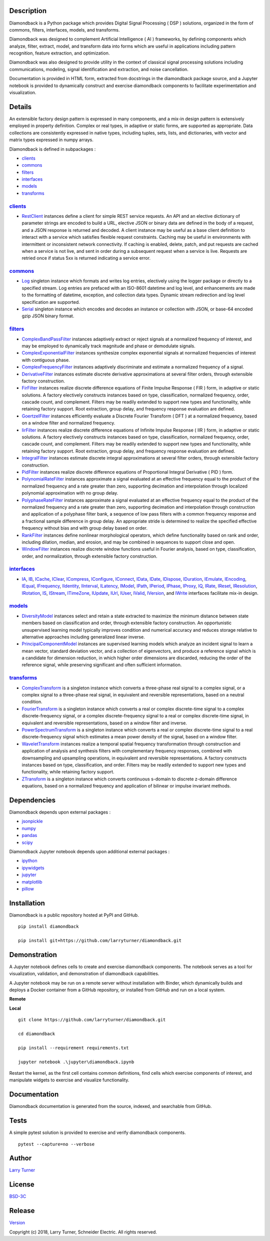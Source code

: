 Description
~~~~~~~~~~~

Diamondback is a Python package which provides Digital Signal Processing
( DSP ) solutions, organized in the form of commons, filters,
interfaces, models, and transforms.

Diamondback was designed to complement Artificial Intelligence ( AI )
frameworks, by defining components which analyze, filter, extract,
model, and transform data into forms which are useful in applications
including pattern recognition, feature extraction, and optimization.

Diamondback was also designed to provide utility in the context of
classical signal processing solutions including communications,
modeling, signal identification and extraction, and noise cancellation.

Documentation is provided in HTML form, extracted from docstrings in the
diamondback package source, and a Jupyter notebook is provided to
dynamically construct and exercise diamondback components to facilitate
experimentation and visualization.

Details
~~~~~~~

An extensible factory design pattern is expressed in many components,
and a mix-in design pattern is extensively employed in property
definition. Complex or real types, in adaptive or static forms, are
supported as appropriate. Data collections are consistently expressed in
native types, including tuples, sets, lists, and dictionaries, with
vector and matrix types expressed in numpy arrays.

Diamondback is defined in subpackages :

-  `clients <https://larryturner.github.io/diamondback/diamondback.clients>`__

-  `commons <https://larryturner.github.io/diamondback/diamondback.commons>`__

-  `filters <https://larryturner.github.io/diamondback/diamondback.filters>`__

-  `interfaces <https://larryturner.github.io/diamondback/diamondback.interfaces>`__

-  `models <https://larryturner.github.io/diamondback/diamondback.models>`__

-  `transforms <https://larryturner.github.io/diamondback/diamondback.transforms>`__

`clients <https://larryturner.github.io/diamondback/diamondback.clients>`__
^^^^^^^^^^^^^^^^^^^^^^^^^^^^^^^^^^^^^^^^^^^^^^^^^^^^^^^^^^^^^^^^^^^^^^^^^^^

-  `RestClient <https://larryturner.github.io/diamondback/diamondback.clients#module-diamondback.clients.RestClient>`__
   instances define a client for simple REST service requests.  An API and an
   elective dictionary of parameter strings are encoded to build a URL,
   elective JSON or binary data are defined in the body of a request, and a
   JSON response is returned and decoded.  A client instance may be useful as
   a base client definition to interact with a service which satisfies flexible
   request constraints. Caching may be useful in environments with intermittent
   or inconsistent network connectivity.  If caching is enabled, delete, patch,
   and put requests are cached when a service is not live, and sent in order
   during a subsequent request when a service is live.  Requests are retried
   once if status 5xx is returned indicating a service error.


`commons <https://larryturner.github.io/diamondback/diamondback.commons>`__
^^^^^^^^^^^^^^^^^^^^^^^^^^^^^^^^^^^^^^^^^^^^^^^^^^^^^^^^^^^^^^^^^^^^^^^^^^^

-  `Log <https://larryturner.github.io/diamondback/diamondback.commons#module-diamondback.commons.Log>`__
   singleton instance which formats and writes log entries, electively
   using the logger package or directly to a specified stream. Log
   entries are prefaced with an ISO-8601 datetime and log level, and
   enhancements are made to the formatting of datetime, exception, and
   collection data types. Dynamic stream redirection and log level
   specification are supported.

-  `Serial <https://larryturner.github.io/diamondback/diamondback.commons#module-diamondback.commons.Serial>`__
   singleton instance which encodes and decodes an instance or
   collection with JSON, or base-64 encoded gzip JSON binary format.

`filters <https://larryturner.github.io/diamondback/diamondback.filters>`__
^^^^^^^^^^^^^^^^^^^^^^^^^^^^^^^^^^^^^^^^^^^^^^^^^^^^^^^^^^^^^^^^^^^^^^^^^^^

-  `ComplexBandPassFilter <https://larryturner.github.io/diamondback/diamondback.filters#module-diamondback.filters.ComplexBandPassFilter>`__
   instances adaptively extract or reject signals at a normalized
   frequency of interest, and may be employed to dynamically track
   magnitude and phase or demodulate signals.

-  `ComplexExponentialFilter <https://larryturner.github.io/diamondback/diamondback.filters#module-diamondback.filters.ComplexExponentialFilter>`__
   instances synthesize complex exponential signals at normalized
   frequencies of interest with contiguous phase.

-  `ComplexFrequencyFilter <https://larryturner.github.io/diamondback/diamondback.filters#module-diamondback.filters.ComplexFrequencyFilter>`__
   instances adaptively discriminate and estimate a normalized frequency
   of a signal.

-  `DerivativeFilter <https://larryturner.github.io/diamondback/diamondback.filters#module-diamondback.filters.DerivativeFilter>`__
   instances estimate discrete derivative approximations at several
   filter orders, through extensible factory construction.

-  `FirFilter <https://larryturner.github.io/diamondback/diamondback.filters#module-diamondback.filters.FirFilter>`__
   instances realize discrete difference equations of Finite Impulse
   Response ( FIR ) form, in adaptive or static solutions. A factory
   electively constructs instances based on type, classification,
   normalized frequency, order, cascade count, and complement. Filters
   may be readily extended to support new types and functionality, while
   retaining factory support. Root extraction, group delay, and
   frequency response evaluation are defined.

-  `GoertzelFilter <https://larryturner.github.io/diamondback/diamondback.filters#module-diamondback.filters.GoertzelFilter>`__
   instances efficiently evaluate a Discrete Fourier Transform ( DFT )
   at a normalized frequency, based on a window filter and normalized
   frequency.

-  `IirFilter <https://larryturner.github.io/diamondback/diamondback.filters#module-diamondback.filters.IirFilter>`__
   instances realize discrete difference equations of Infinite Impulse
   Response ( IIR ) form, in adaptive or static solutions. A factory
   electively constructs instances based on type, classification,
   normalized frequency, order, cascade count, and complement. Filters
   may be readily extended to support new types and functionality, while
   retaining factory support. Root extraction, group delay, and
   frequency response evaluation are defined.

-  `IntegralFilter <https://larryturner.github.io/diamondback/diamondback.filters#module-diamondback.filters.IntegralFilter>`__
   instances estimate discrete integral approximations at several filter
   orders, through extensible factory construction.

-  `PidFilter <https://larryturner.github.io/diamondback/diamondback.filters#module-diamondback.filters.PidFilter>`__
   instances realize discrete difference equations of Proportional
   Integral Derivative ( PID ) form.

-  `PolynomialRateFilter <https://larryturner.github.io/diamondback/diamondback.filters#module-diamondback.filters.PolynomialRateFilter>`__
   instances approximate a signal evaluated at an effective frequency
   equal to the product of the normalized frequency and a rate greater
   than zero, supporting decimation and interpolation through localized
   polynomial approximation with no group delay.

-  `PolyphaseRateFilter <https://larryturner.github.io/diamondback/diamondback.filters#module-diamondback.filters.PolyphaseRateFilter>`__
   instances approximate a signal evaluated at an effective frequency
   equal to the product of the normalized frequency and a rate greater
   than zero, supporting decimation and interpolation through
   construction and application of a polyphase filter bank, a sequence
   of low pass filters with a common frequency response and a fractional
   sample difference in group delay. An appropriate stride is determined
   to realize the specified effective frequency without bias and with
   group delay based on order.

-  `RankFilter <https://larryturner.github.io/diamondback/diamondback.filters#module-diamondback.filters.RankFilter>`__
   instances define nonlinear morphological operators, which define
   functionality based on rank and order, including dilation, median,
   and erosion, and may be combined in sequences to support close and
   open.

-  `WindowFilter <https://larryturner.github.io/diamondback/diamondback.filters#module-diamondback.filters.WindowFilter>`__
   instances realize discrete window functions useful in Fourier
   analysis, based on type, classification, order, and normalization,
   through extensible factory construction.

`interfaces <https://larryturner.github.io/diamondback/diamondback.interfaces>`__
^^^^^^^^^^^^^^^^^^^^^^^^^^^^^^^^^^^^^^^^^^^^^^^^^^^^^^^^^^^^^^^^^^^^^^^^^^^^^^^^^

-  `IA <https://larryturner.github.io/diamondback/diamondback.interfaces#module-diamondback.interfaces.IA>`__,
   `IB <https://larryturner.github.io/diamondback/diamondback.interfaces#module-diamondback.interfaces.IB>`__,
   `ICache <https://larryturner.github.io/diamondback/diamondback.interfaces#module-diamondback.interfaces.ICache>`__,
   `IClear <https://larryturner.github.io/diamondback/diamondback.interfaces#module-diamondback.interfaces.IClear>`__,
   `ICompress <https://larryturner.github.io/diamondback/diamondback.interfaces#module-diamondback.interfaces.ICompress>`__,
   `IConfigure <https://larryturner.github.io/diamondback/diamondback.interfaces#module-diamondback.interfaces.IConfigure>`__,
   `IConnect <https://larryturner.github.io/diamondback/diamondback.interfaces#module-diamondback.interfaces.IConnect>`__,
   `IData <https://larryturner.github.io/diamondback/diamondback.interfaces#module-diamondback.interfaces.IData>`__,
   `IDate <https://larryturner.github.io/diamondback/diamondback.interfaces#module-diamondback.interfaces.IDate>`__,
   `IDispose <https://larryturner.github.io/diamondback/diamondback.interfaces#module-diamondback.interfaces.IDispose>`__,
   `IDuration <https://larryturner.github.io/diamondback/diamondback.interfaces#module-diamondback.interfaces.IDuration>`__,
   `IEmulate <https://larryturner.github.io/diamondback/diamondback.interfaces#module-diamondback.interfaces.IEmulate>`__,
   `IEncoding <https://larryturner.github.io/diamondback/diamondback.interfaces#module-diamondback.interfaces.IEncoding>`__,
   `IEqual <https://larryturner.github.io/diamondback/diamondback.interfaces#module-diamondback.interfaces.IEqual>`__,
   `IFrequency <https://larryturner.github.io/diamondback/diamondback.interfaces#module-diamondback.interfaces.IFrequency>`__,
   `IIdentity <https://larryturner.github.io/diamondback/diamondback.interfaces#module-diamondback.interfaces.IIdentity>`__,
   `IInterval <https://larryturner.github.io/diamondback/diamondback.interfaces#module-diamondback.interfaces.IInterval>`__,
   `ILatency <https://larryturner.github.io/diamondback/diamondback.interfaces#module-diamondback.interfaces.ILatency>`__,
   `IModel <https://larryturner.github.io/diamondback/diamondback.interfaces#module-diamondback.interfaces.IModel>`__,
   `IPath <https://larryturner.github.io/diamondback/diamondback.interfaces#module-diamondback.interfaces.IPath>`__,
   `IPeriod <https://larryturner.github.io/diamondback/diamondback.interfaces#module-diamondback.interfaces.IPeriod>`__,
   `IPhase <https://larryturner.github.io/diamondback/diamondback.interfaces#module-diamondback.interfaces.IPhase>`__,
   `IProxy <https://larryturner.github.io/diamondback/diamondback.interfaces#module-diamondback.interfaces.IProxy>`__,
   `IQ <https://larryturner.github.io/diamondback/diamondback.interfaces#module-diamondback.interfaces.IQ>`__,
   `IRate <https://larryturner.github.io/diamondback/diamondback.interfaces#module-diamondback.interfaces.IRate>`__,
   `IReset <https://larryturner.github.io/diamondback/diamondback.interfaces#module-diamondback.interfaces.IReset>`__,
   `IResolution <https://larryturner.github.io/diamondback/diamondback.interfaces#module-diamondback.interfaces.IResolution>`__,
   `IRotation <https://larryturner.github.io/diamondback/diamondback.interfaces#module-diamondback.interfaces.IRotation>`__,
   `IS <https://larryturner.github.io/diamondback/diamondback.interfaces#module-diamondback.interfaces.IS>`__,
   `IStream <https://larryturner.github.io/diamondback/diamondback.interfaces#module-diamondback.interfaces.IStream>`__,
   `ITimeZone <https://larryturner.github.io/diamondback/diamondback.interfaces#module-diamondback.interfaces.ITimeZone>`__,
   `IUpdate <https://larryturner.github.io/diamondback/diamondback.interfaces#module-diamondback.interfaces.IUpdate>`__,
   `IUrl <https://larryturner.github.io/diamondback/diamondback.interfaces#module-diamondback.interfaces.IUrl>`__,
   `IUser <https://larryturner.github.io/diamondback/diamondback.interfaces#module-diamondback.interfaces.IUser>`__,
   `IValid <https://larryturner.github.io/diamondback/diamondback.interfaces#module-diamondback.interfaces.IValid>`__,
   `IVersion <https://larryturner.github.io/diamondback/diamondback.interfaces#module-diamondback.interfaces.IVersion>`__,
   and
   `IWrite <https://larryturner.github.io/diamondback/diamondback.interfaces#module-diamondback.interfaces.IWrite>`__
   interfaces facilitate mix-in design.

`models <https://larryturner.github.io/diamondback/diamondback.models>`__
^^^^^^^^^^^^^^^^^^^^^^^^^^^^^^^^^^^^^^^^^^^^^^^^^^^^^^^^^^^^^^^^^^^^^^^^^

-  `DiversityModel <https://larryturner.github.io/diamondback/diamondback.models#module-diamondback.models.DiversityModel>`__
   instances select and retain a state extracted to maximize the minimum
   distance between state members based on classification and order,
   through extensible factory construction. An opportunistic
   unsupervised learning model typically improves condition and
   numerical accuracy and reduces storage relative to alternative
   approaches including generalized linear inverse.

-  `PrincipalComponentModel <https://larryturner.github.io/diamondback/diamondback.models#module-diamondback.models.PrincipalComponentModel>`__
   instances are supervised learning models which analyze an incident
   signal to learn a mean vector, standard deviation vector, and a
   collection of eigenvectors, and produce a reference signal which is a
   candidate for dimension reduction, in which higher order dimensions
   are discarded, reducing the order of the reference signal, while
   preserving significant and often sufficient information.

`transforms <https://larryturner.github.io/diamondback/diamondback.transforms>`__
^^^^^^^^^^^^^^^^^^^^^^^^^^^^^^^^^^^^^^^^^^^^^^^^^^^^^^^^^^^^^^^^^^^^^^^^^^^^^^^^^

-  `ComplexTransform <https://larryturner.github.io/diamondback/diamondback.transforms#module-diamondback.transforms.ComplexTransform>`__
   is a singleton instance which converts a three-phase real signal to a
   complex signal, or a complex signal to a three-phase real signal, in
   equivalent and reversible representations, based on a neutral
   condition.

-  `FourierTransform <https://larryturner.github.io/diamondback/diamondback.transforms#module-diamondback.transforms.FourierTransform>`__
   is a singleton instance which converts a real or complex
   discrete-time signal to a complex discrete-frequency signal, or a
   complex discrete-frequency signal to a real or complex discrete-time
   signal, in equivalent and reversible representations, based on a
   window filter and inverse.

-  `PowerSpectrumTransform <https://larryturner.github.io/diamondback/diamondback.transforms#module-diamondback.transforms.PowerSpectrumTransform>`__
   is a singleton instance which converts a real or complex
   discrete-time signal to a real discrete-frequency signal which
   estimates a mean power density of the signal, based on a window
   filter.

-  `WaveletTransform <https://larryturner.github.io/diamondback/diamondback.transforms#module-diamondback.transforms.WaveletTransform>`__
   instances realize a temporal spatial frequency transformation through
   construction and application of analysis and synthesis filters with
   complementary frequency responses, combined with downsampling and
   upsampling operations, in equivalent and reversible representations.
   A factory constructs instances based on type, classification, and
   order. Filters may be readily extended to support new types and
   functionality, while retaining factory support.

-  `ZTransform <https://larryturner.github.io/diamondback/diamondback.transforms#module-diamondback.transforms.ZTransform>`__
   is a singleton instance which converts continuous s-domain to
   discrete z-domain difference equations, based on a normalized
   frequency and application of bilinear or impulse invariant methods.

Dependencies
~~~~~~~~~~~~

Diamondback depends upon external packages :

-  `jsonpickle <https://github.com/jsonpickle/jsonpickle>`__

-  `numpy <https://github.com/numpy/numpy>`__

-  `pandas <https://github.com/pandas-dev/pandas>`__

-  `scipy <https://github.com/scipy/scipy>`__

Diamondback Jupyter notebook depends upon additional external packages :

-  `ipython <https://github.com/ipython/ipython>`__

-  `ipywidgets <https://github.com/jupyter-widgets/ipywidgets>`__

-  `jupyter <https://github.com/jupyter/notebook>`__

-  `matplotlib <https://github.com/matplotlib/matplotlib>`__

-  `pillow <https://github.com/python-pillow/pillow>`__

Installation
~~~~~~~~~~~~

Diamondback is a public repository hosted at PyPI and GitHub.

::

    pip install diamondback

    pip install git+https://github.com/larryturner/diamondback.git

Demonstration
~~~~~~~~~~~~~

A Jupyter notebook defines cells to create and exercise diamondback components.
The notebook serves as a tool for visualization, validation, and demonstration
of diamondback capabilities.

A Jupyter notebook may be run on a remote server without installation with
Binder, which dynamically builds and deploys a Docker container from a GitHub
repository, or installed from GitHub and run on a local system.

**Remote**

|Binder|

**Local**

::

    git clone https://github.com/larryturner/diamondback.git

    cd diamondback

    pip install --requirement requirements.txt

    jupyter notebook .\jupyter\diamondback.ipynb

Restart the kernel, as the first cell contains common definitions, find cells
which exercise components of interest, and manipulate widgets to exercise and
visualize functionality.

Documentation
~~~~~~~~~~~~~

Diamondback documentation is generated from the source, indexed, and searchable
from GitHub.

|GitHub|

Tests
~~~~~

A simple pytest solution is provided to exercise and verify diamondback
components.

::

    pytest --capture=no --verbose

Author
~~~~~~

`Larry Turner <https://github.com/larryturner>`__

License
~~~~~~~

`BSD-3C <https://github.com/larryturner/diamondback/blob/master/license>`__

Release
~~~~~~~

`Version <https://github.com/larryturner/diamondback/blob/master/version>`__

Copyright (c) 2018, Larry Turner, Schneider Electric. All rights reserved.

.. |Binder| image:: ./images/binder.png
   :target: https://mybinder.org/v2/gh/larryturner/diamondback/master?filepath=jupyter%2Fdiamondback.ipynb
.. |GitHub| image:: ./images/github.png
   :target: https://larryturner.github.io/diamondback/

